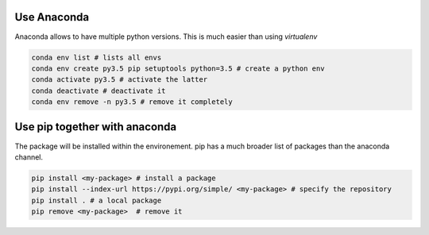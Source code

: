 .. title: A decent python configuration
.. slug: a-decent-python-configuration
.. date: 2018-11-11 11:43:34 UTC+01:00
.. tags: 
.. category: python
.. link: 
.. description: 
.. type: text

Use Anaconda
============

Anaconda allows to have multiple python versions. This is much easier than using *virtualenv*

.. END_TEASER

.. code-block:: bash

   conda env list # lists all envs
   conda env create py3.5 pip setuptools python=3.5 # create a python env
   conda activate py3.5 # activate the latter
   conda deactivate # deactivate it
   conda env remove -n py3.5 # remove it completely


Use pip together with anaconda
==============================

The package will be installed within the environement. pip has a much broader
list of packages than the anaconda channel.

.. code-block:: bash

   pip install <my-package> # install a package
   pip install --index-url https://pypi.org/simple/ <my-package> # specify the repository
   pip install . # a local package
   pip remove <my-package>  # remove it
